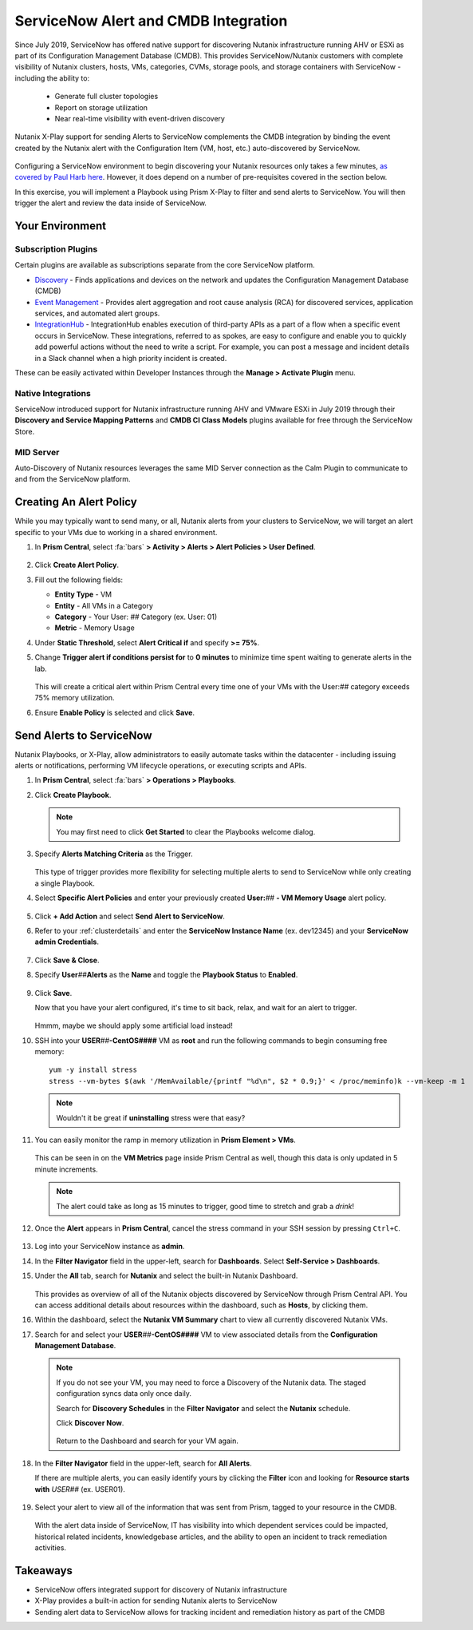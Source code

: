 .. _snow_alerts:

-------------------------------------
ServiceNow Alert and CMDB Integration
-------------------------------------

Since July 2019, ServiceNow has offered native support for discovering Nutanix infrastructure running AHV or ESXi as part of its Configuration Management Database (CMDB). This provides ServiceNow/Nutanix customers with complete visibility of Nutanix clusters, hosts, VMs, categories, CVMs, storage pools, and storage containers with ServiceNow - including the ability to:

   - Generate full cluster topologies
   - Report on storage utilization
   - Near real-time visibility with event-driven discovery

Nutanix X-Play support for sending Alerts to ServiceNow complements the CMDB integration by binding the event created by the Nutanix alert with the Configuration Item (VM, host, etc.) auto-discovered by ServiceNow.

   .. figure:: images/0.png

Configuring a ServiceNow environment to begin discovering your Nutanix resources only takes a few minutes, `as covered by Paul Harb here <https://www.youtube.com/watch?v=G1EqR0Vt1wo>`_. However, it does depend on a number of pre-requisites covered in the section below.

In this exercise, you will implement a Playbook using Prism X-Play to filter and send alerts to ServiceNow. You will then trigger the alert and review the data inside of ServiceNow.

Your Environment
++++++++++++++++

.. raw:: html

   <strong><font color="red">To save time, and to ensure a consistent configuration for all users within the shared environment, your ServiceNow Developer Instance has already been pre-staged with all components necessary to complete the following exercise, including:</font></strong><br><br>

Subscription Plugins
....................

Certain plugins are available as subscriptions separate from the core ServiceNow platform.

- `Discovery <https://docs.servicenow.com/bundle/paris-it-operations-management/page/product/discovery/reference/r-discovery.html>`_ - Finds applications and devices on the network and updates the Configuration Management Database (CMDB)
- `Event Management <https://docs.servicenow.com/bundle/paris-it-operations-management/page/product/event-management/concept/c_EM.html>`_ - Provides alert aggregation and root cause analysis (RCA) for discovered services, application services, and automated alert groups.
- `IntegrationHub <https://docs.servicenow.com/bundle/paris-servicenow-platform/page/administer/integrationhub/concept/integrationhub.html>`_ - IntegrationHub enables execution of third-party APIs as a part of a flow when a specific event occurs in ServiceNow. These integrations, referred to as spokes, are easy to configure and enable you to quickly add powerful actions without the need to write a script. For example, you can post a message and incident details in a Slack channel when a high priority incident is created.

These can be easily activated within Developer Instances through the **Manage > Activate Plugin** menu.

   .. figure:: images/1.png

Native Integrations
...................

ServiceNow introduced support for Nutanix infrastructure running AHV and VMware ESXi in July 2019 through their **Discovery and Service Mapping Patterns** and **CMDB CI Class Models** plugins available for free through the ServiceNow Store.

   .. figure:: images/2.png

MID Server
..........

Auto-Discovery of Nutanix resources leverages the same MID Server connection as the Calm Plugin to communicate to and from the ServiceNow platform.

   .. figure:: images/3.png

Creating An Alert Policy
++++++++++++++++++++++++

While you may typically want to send many, or all, Nutanix alerts from your clusters to ServiceNow, we will target an alert specific to your VMs due to working in a shared environment.

#. In **Prism Central**, select :fa:`bars` **> Activity > Alerts > Alert Policies > User Defined**.

   .. figure:: images/4.png

#. Click **Create Alert Policy**.

#. Fill out the following fields:

   - **Entity Type** - VM
   - **Entity** - All VMs in a Category
   - **Category** - Your User: *##* Category (ex. User: 01)
   - **Metric** - Memory Usage

#. Under **Static Threshold**, select **Alert Critical if** and specify **>= 75%**.

#. Change **Trigger alert if conditions persist for** to **0 minutes** to minimize time spent waiting to generate alerts in the lab.

   .. figure:: images/5.png

   This will create a critical alert within Prism Central every time one of your VMs with the User:\ *##* category exceeds 75% memory utilization.

#. Ensure **Enable Policy** is selected and click **Save**.

Send Alerts to ServiceNow
+++++++++++++++++++++++++

Nutanix Playbooks, or X-Play, allow administrators to easily automate tasks within the datacenter - including issuing alerts or notifications, performing VM lifecycle operations, or executing scripts and APIs.

#. In **Prism Central**, select :fa:`bars` **> Operations > Playbooks**.

#. Click **Create Playbook**.

   .. note::

      You may first need to click **Get Started** to clear the Playbooks welcome dialog.

#. Specify **Alerts Matching Criteria** as the Trigger.

   .. figure:: images/6.png

   This type of trigger provides more flexibility for selecting multiple alerts to send to ServiceNow while only creating a single Playbook.

#. Select **Specific Alert Policies** and enter your previously created **User:**\ *##* **- VM Memory Usage** alert policy.

   .. figure:: images/7.png

#. Click **+ Add Action** and select **Send Alert to ServiceNow**.

#. Refer to your :ref:`clusterdetails` and enter the **ServiceNow Instance Name** (ex. dev12345) and your **ServiceNow admin Credentials**.

   .. figure:: images/8.png

#. Click **Save & Close**.

#. Specify **User**\ *##*\ **Alerts** as the **Name** and toggle the **Playbook Status** to **Enabled**.

   .. figure:: images/9.png

#. Click **Save**.

   Now that you have your alert configured, it's time to sit back, relax, and wait for an alert to trigger.

   .. figure:: images/10.png

   Hmmm, maybe we should apply some artificial load instead!

#. SSH into your **USER**\ *##*\ **-CentOS####** VM as **root** and run the following commands to begin consuming free memory:

   ::

      yum -y install stress
      stress --vm-bytes $(awk '/MemAvailable/{printf "%d\n", $2 * 0.9;}' < /proc/meminfo)k --vm-keep -m 1

   .. note::

      Wouldn't it be great if **uninstalling** stress were that easy?

#. You can easily monitor the ramp in memory utilization in **Prism Element > VMs**.

   .. figure:: images/11.png

   This can be seen in on the **VM Metrics** page inside Prism Central as well, though this data is only updated in 5 minute increments.

   .. note::

      The alert could take as long as 15 minutes to trigger, good time to stretch and grab a *drink*!

#. Once the **Alert** appears in **Prism Central**, cancel the stress command in your SSH session by pressing ``Ctrl+C``.

   .. figure:: images/12.png

#. Log into your ServiceNow instance as **admin**.

#. In the **Filter Navigator** field in the upper-left, search for **Dashboards**. Select **Self-Service > Dashboards**.

#. Under the **All** tab, search for **Nutanix** and select the built-in Nutanix Dashboard.

   .. figure:: images/14.png

   This provides as overview of all of the Nutanix objects discovered by ServiceNow through Prism Central API. You can access additional details about resources within the dashboard, such as **Hosts**, by clicking them.

#. Within the dashboard, select the **Nutanix VM Summary** chart to view all currently discovered Nutanix VMs.

#. Search for and select your **USER**\ *##*\ **-CentOS####** VM to view associated details from the **Configuration Management Database**.

   .. figure:: images/15.png

   .. note::

      If you do not see your VM, you may need to force a Discovery of the Nutanix data. The staged configuration syncs data only once daily.

      Search for **Discovery Schedules** in the **Filter Navigator** and select the **Nutanix** schedule.

      Click **Discover Now**.

      .. figure:: images/16.png

      Return to the Dashboard and search for your VM again.

#. In the **Filter Navigator** field in the upper-left, search for **All Alerts**.

   If there are multiple alerts, you can easily identify yours by clicking the **Filter** icon and looking for **Resource starts with** *USER##* (ex. USER01).

   .. figure:: images/13.png

#. Select your alert to view all of the information that was sent from Prism, tagged to your resource in the CMDB.

   .. figure:: images/17.png

   With the alert data inside of ServiceNow, IT has visibility into which dependent services could be impacted, historical related incidents, knowledgebase articles, and the ability to open an incident to track remediation activities.

.. raw:: html

    <H1><a href="http://lookup.ntnxworkshops.com/" target="_blank"><font color="#B0D235"><center>Click Here To Submit Validation Request</center></font></a></H1>

Takeaways
+++++++++

- ServiceNow offers integrated support for discovery of Nutanix infrastructure

- X-Play provides a built-in action for sending Nutanix alerts to ServiceNow

- Sending alert data to ServiceNow allows for tracking incident and remediation history as part of the CMDB

